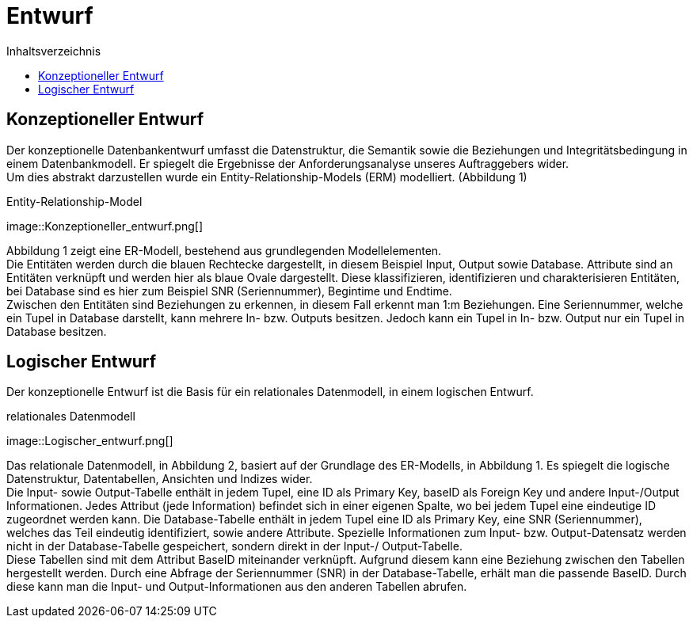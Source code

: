 = Entwurf
:toc:
:toc-title: Inhaltsverzeichnis
ifndef::main-file[]
:imagesdir: bilder
endif::main-file[]
ifdef::main-file[]
:imagesdir: document-oriented/bilder
endif::main-file[]


== Konzeptioneller Entwurf
Der konzeptionelle Datenbankentwurf umfasst die Datenstruktur, die Semantik sowie die Beziehungen und Integritätsbedingung in einem Datenbankmodell. Er spiegelt die Ergebnisse der Anforderungsanalyse unseres Auftraggebers wider. + 
Um dies abstrakt darzustellen wurde ein Entity-Relationship-Models (ERM) modelliert. (Abbildung 1)

.Entity-Relationship-Model
image::Konzeptioneller_entwurf.png[] +


Abbildung 1 zeigt eine ER-Modell, bestehend aus grundlegenden Modellelementen. +
Die Entitäten werden durch die blauen Rechtecke dargestellt, in diesem Beispiel Input, Output sowie Database. Attribute sind an Entitäten verknüpft und werden hier als blaue Ovale dargestellt. Diese klassifizieren, identifizieren und charakterisieren Entitäten, bei Database sind es hier zum Beispiel SNR (Seriennummer), Begintime und Endtime. +
Zwischen den Entitäten sind Beziehungen zu erkennen, in diesem Fall erkennt man 1:m Beziehungen. Eine Seriennummer, welche ein Tupel in Database darstellt, kann mehrere In- bzw. Outputs besitzen. Jedoch kann ein Tupel in In- bzw. Output nur ein Tupel in Database besitzen. +

== Logischer Entwurf

Der konzeptionelle Entwurf ist die Basis für ein relationales Datenmodell, in einem logischen Entwurf.

.relationales Datenmodell
image::Logischer_entwurf.png[] +

Das relationale Datenmodell, in Abbildung 2, basiert auf der Grundlage des ER-Modells, in Abbildung 1. Es spiegelt die logische Datenstruktur, Datentabellen, Ansichten und Indizes wider. +
Die Input- sowie Output-Tabelle enthält in jedem Tupel, eine ID als Primary Key, baseID als Foreign Key und andere Input-/Output Informationen. Jedes Attribut (jede Information) befindet sich in einer eigenen Spalte, wo bei jedem Tupel eine eindeutige ID zugeordnet werden kann. Die Database-Tabelle enthält in jedem Tupel eine ID als Primary Key, eine SNR (Seriennummer), welches das Teil eindeutig identifiziert, sowie andere Attribute. Spezielle Informationen zum Input- bzw. Output-Datensatz werden nicht in der Database-Tabelle gespeichert, sondern direkt in der Input-/ Output-Tabelle. +
Diese Tabellen sind mit dem Attribut BaseID miteinander verknüpft. Aufgrund diesem kann eine Beziehung zwischen den Tabellen hergestellt werden. Durch eine Abfrage der Seriennummer (SNR) in der Database-Tabelle, erhält man die passende BaseID. Durch diese kann man die Input- und Output-Informationen aus den anderen Tabellen abrufen.